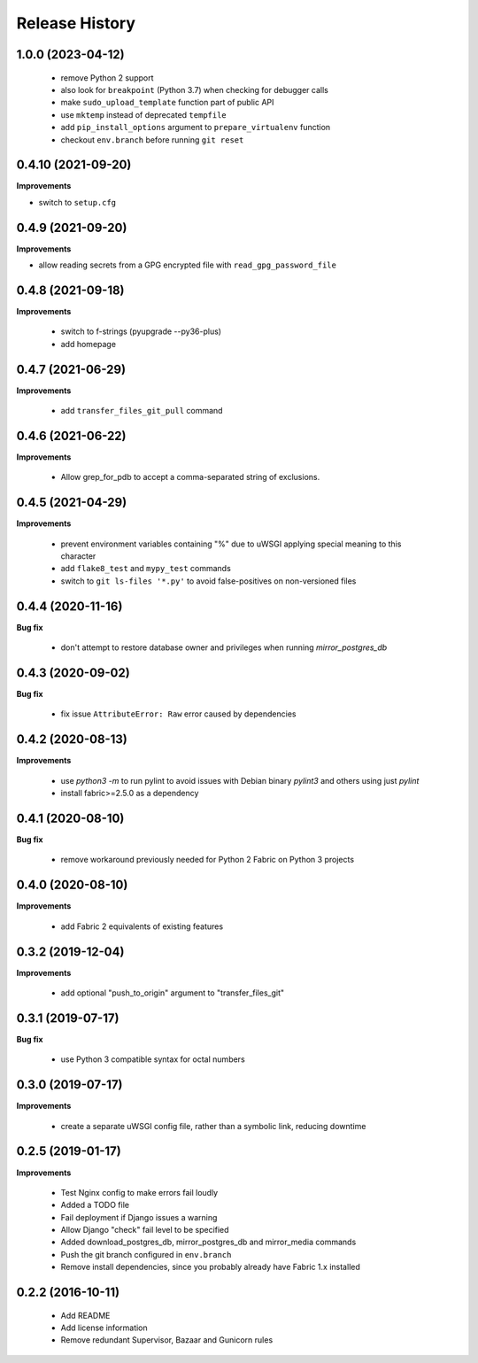 Release History
---------------

1.0.0 (2023-04-12)
++++++++++++++++++

 - remove Python 2 support
 - also look for ``breakpoint`` (Python 3.7) when checking for debugger calls
 - make ``sudo_upload_template`` function part of public API
 - use ``mktemp`` instead of deprecated ``tempfile``
 - add ``pip_install_options`` argument to ``prepare_virtualenv`` function
 - checkout ``env.branch`` before running ``git reset``


0.4.10 (2021-09-20)
+++++++++++++++++++

**Improvements**

- switch to ``setup.cfg``


0.4.9 (2021-09-20)
++++++++++++++++++

**Improvements**

- allow reading secrets from a GPG encrypted file with ``read_gpg_password_file``


0.4.8 (2021-09-18)
++++++++++++++++++

**Improvements**

 - switch to f-strings (pyupgrade --py36-plus)
 - add homepage


0.4.7 (2021-06-29)
++++++++++++++++++

**Improvements**

 - add ``transfer_files_git_pull`` command


0.4.6 (2021-06-22)
++++++++++++++++++

**Improvements**

 - Allow grep_for_pdb to accept a comma-separated string of exclusions.


0.4.5 (2021-04-29)
++++++++++++++++++

**Improvements**

 - prevent environment variables containing "%" due to uWSGI applying special
   meaning to this character
 - add ``flake8_test`` and ``mypy_test`` commands
 - switch to ``git ls-files '*.py'`` to avoid false-positives on non-versioned files


0.4.4 (2020-11-16)
++++++++++++++++++

**Bug fix**

 - don't attempt to restore database owner and privileges when running `mirror_postgres_db`


0.4.3 (2020-09-02)
++++++++++++++++++

**Bug fix**

 - fix issue ``AttributeError: Raw`` error caused by dependencies


0.4.2 (2020-08-13)
++++++++++++++++++

**Improvements**

 - use `python3 -m` to run pylint to avoid issues with Debian binary `pylint3`
   and others using just `pylint`
 - install fabric>=2.5.0 as a dependency


0.4.1 (2020-08-10)
++++++++++++++++++

**Bug fix**

 - remove workaround previously needed for Python 2 Fabric on Python 3 projects


0.4.0 (2020-08-10)
++++++++++++++++++

**Improvements**

 - add Fabric 2 equivalents of existing features


0.3.2 (2019-12-04)
++++++++++++++++++

**Improvements**

 - add optional "push_to_origin" argument to "transfer_files_git"


0.3.1 (2019-07-17)
++++++++++++++++++

**Bug fix**

 - use Python 3 compatible syntax for octal numbers


0.3.0 (2019-07-17)
++++++++++++++++++

**Improvements**

 - create a separate uWSGI config file, rather than a symbolic link, reducing
   downtime


0.2.5 (2019-01-17)
++++++++++++++++++

**Improvements**

 - Test Nginx config to make errors fail loudly
 - Added a TODO file
 - Fail deployment if Django issues a warning
 - Allow Django "check" fail level to be specified
 - Added download_postgres_db, mirror_postgres_db and mirror_media commands
 - Push the git branch configured in ``env.branch``
 - Remove install dependencies, since you probably already have Fabric 1.x installed


0.2.2 (2016-10-11)
++++++++++++++++++

 - Add README
 - Add license information
 - Remove redundant Supervisor, Bazaar and Gunicorn rules
